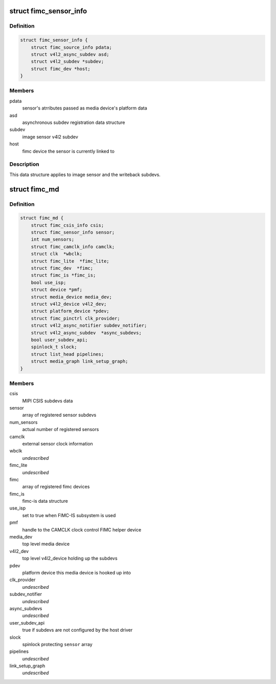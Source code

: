 .. -*- coding: utf-8; mode: rst -*-
.. src-file: drivers/media/platform/exynos4-is/media-dev.h

.. _`fimc_sensor_info`:

struct fimc_sensor_info
=======================

.. c:type:: struct fimc_sensor_info

    image data source subdev information

.. _`fimc_sensor_info.definition`:

Definition
----------

.. code-block:: c

    struct fimc_sensor_info {
        struct fimc_source_info pdata;
        struct v4l2_async_subdev asd;
        struct v4l2_subdev *subdev;
        struct fimc_dev *host;
    }

.. _`fimc_sensor_info.members`:

Members
-------

pdata
    sensor's atrributes passed as media device's platform data

asd
    asynchronous subdev registration data structure

subdev
    image sensor v4l2 subdev

host
    fimc device the sensor is currently linked to

.. _`fimc_sensor_info.description`:

Description
-----------

This data structure applies to image sensor and the writeback subdevs.

.. _`fimc_md`:

struct fimc_md
==============

.. c:type:: struct fimc_md

    fimc media device information

.. _`fimc_md.definition`:

Definition
----------

.. code-block:: c

    struct fimc_md {
        struct fimc_csis_info csis;
        struct fimc_sensor_info sensor;
        int num_sensors;
        struct fimc_camclk_info camclk;
        struct clk  *wbclk;
        struct fimc_lite  *fimc_lite;
        struct fimc_dev  *fimc;
        struct fimc_is *fimc_is;
        bool use_isp;
        struct device *pmf;
        struct media_device media_dev;
        struct v4l2_device v4l2_dev;
        struct platform_device *pdev;
        struct fimc_pinctrl clk_provider;
        struct v4l2_async_notifier subdev_notifier;
        struct v4l2_async_subdev  *async_subdevs;
        bool user_subdev_api;
        spinlock_t slock;
        struct list_head pipelines;
        struct media_graph link_setup_graph;
    }

.. _`fimc_md.members`:

Members
-------

csis
    MIPI CSIS subdevs data

sensor
    array of registered sensor subdevs

num_sensors
    actual number of registered sensors

camclk
    external sensor clock information

wbclk
    *undescribed*

fimc_lite
    *undescribed*

fimc
    array of registered fimc devices

fimc_is
    fimc-is data structure

use_isp
    set to true when FIMC-IS subsystem is used

pmf
    handle to the CAMCLK clock control FIMC helper device

media_dev
    top level media device

v4l2_dev
    top level v4l2_device holding up the subdevs

pdev
    platform device this media device is hooked up into

clk_provider
    *undescribed*

subdev_notifier
    *undescribed*

async_subdevs
    *undescribed*

user_subdev_api
    true if subdevs are not configured by the host driver

slock
    spinlock protecting \ ``sensor``\  array

pipelines
    *undescribed*

link_setup_graph
    *undescribed*

.. This file was automatic generated / don't edit.

